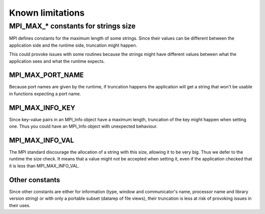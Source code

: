Known limitations
*****************

MPI_MAX_* constants for strings size
====================================

MPI defines constants for the maximum length of some strings. Since their values can be different between the application side and the runtime side, truncation might happen.

This could provoke issues with some routines because the strings might have different values between what the application sees and what the runtime expects.

MPI_MAX_PORT_NAME
-----------------

Because port names are given by the runtime, if truncation happens the application will get a string that won't be usable in functions expecting a port name.

MPI_MAX_INFO_KEY
----------------

Since key-value pairs in an MPI_Info object have a maximum length, truncation of the key might happen when setting one. Thus you could have an MPI_Info object with unexpected behaviour.

MPI_MAX_INFO_VAL
----------------

The MPI standard discourage the allocation of a string with this size, allowing it to be very big. Thus we defer to the runtime the size check.
It means that a value might not be accepted when setting it, even if the application checked that it is less than MPI_MAX_INFO_VAL.

Other constants
---------------

Since other constants are either for information (type, window and communicator's name, processor name and library version string) or with only a portable subset (datarep of file views), their truncation is less at risk of provoking issues in their uses.
